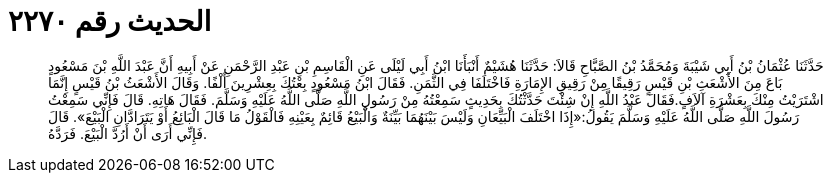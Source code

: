 
= الحديث رقم ٢٢٧٠

[quote.hadith]
حَدَّثَنَا عُثْمَانُ بْنُ أَبِي شَيْبَةَ وَمُحَمَّدُ بْنُ الصَّبَّاحِ قَالاَ: حَدَّثَنَا هُشَيْمٌ أَنْبَأَنَا ابْنُ أَبِي لَيْلَى عَنِ الْقَاسِمِ بْنِ عَبْدِ الرَّحْمَنِ عَنْ أَبِيهِ أَنَّ عَبْدَ اللَّهِ بْنَ مَسْعُودٍ بَاعَ مِنَ الأَشْعَثِ بْنِ قَيْسٍ رَقِيقًا مِنْ رَقِيقِ الإِمَارَةِ فَاخْتَلَفَا فِي الثَّمَنِ. فَقَالَ ابْنُ مَسْعُودٍ بِعْتُكَ بِعِشْرِينَ أَلْفًا. وَقَالَ الأَشْعَثُ بْنُ قَيْسٍ إِنَّمَا اشْتَرَيْتُ مِنْكَ بِعَشْرَةِ آلاَفٍ.فَقَالَ عَبْدُ اللَّهِ إِنْ شِئْتَ حَدَّثْتُكَ بِحَدِيثٍ سَمِعْتُهُ مِنْ رَسُولِ اللَّهِ صَلَّى اللَّهُ عَلَيْهِ وَسَلَّمَ. فَقَالَ هَاتِهِ. قَالَ فَإِنِّي سَمِعْتُ رَسُولَ اللَّهِ صَلَّى اللَّهُ عَلَيْهِ وَسَلَّمَ يَقُولُ:«إِذَا اخْتَلَفَ الْبَيِّعَانِ وَلَيْسَ بَيْنَهُمَا بَيِّنَةٌ وَالْبَيْعُ قَائِمٌ بِعَيْنِهِ فَالْقَوْلُ مَا قَالَ الْبَائِعُ أَوْ يَتَرَادَّانِ الْبَيْعَ». قَالَ فَإِنِّي أَرَى أَنْ أَرُدَّ الْبَيْعَ. فَرَدَّهُ.